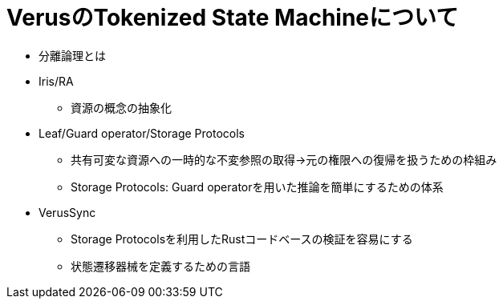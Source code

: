 = VerusのTokenized State Machineについて

* 分離論理とは
* Iris/RA
    ** 資源の概念の抽象化
* Leaf/Guard operator/Storage Protocols
    ** 共有可変な資源への一時的な不変参照の取得→元の権限への復帰を扱うための枠組み
    ** Storage Protocols: Guard operatorを用いた推論を簡単にするための体系
* VerusSync
    ** Storage Protocolsを利用したRustコードベースの検証を容易にする
    ** 状態遷移器械を定義するための言語
